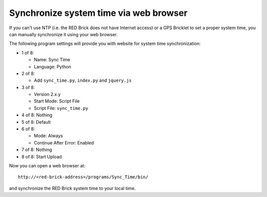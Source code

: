 Synchronize system time via web browser
---------------------------------------

If you can't use NTP (i.e. the RED Brick does not have Internet access) or a
GPS Bricklet to set a proper system time, you can manually synchronize it using
your web browser.

The following program settings will provide you with website for system time
synchronization:

* 1 of 8:

  * Name: Sync Time
  * Language: Python

* 2 of 8:

  * Add ``sync_time.py``, ``index.py`` and ``jquery.js``

* 3 of 8:

  * Version 2.x.y
  * Start Mode: Script File
  * Script File: ``sync_time.py``

* 4 of 8: Nothing
* 5 of 8: Default
* 6 of 8:

  * Mode: Always
  * Continue After Error: Enabled

* 7 of 8: Nothing
* 8 of 8: Start Upload

Now you can open a web browser at::

 http://<red-brick-address>/programs/Sync_Time/bin/

and synchronize the RED Brick system time to your local time.
